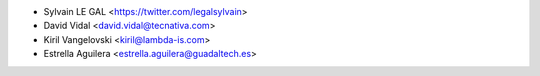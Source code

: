 * Sylvain LE GAL <https://twitter.com/legalsylvain>
* David Vidal <david.vidal@tecnativa.com>
* Kiril Vangelovski <kiril@lambda-is.com>
* Estrella Aguilera <estrella.aguilera@guadaltech.es>
